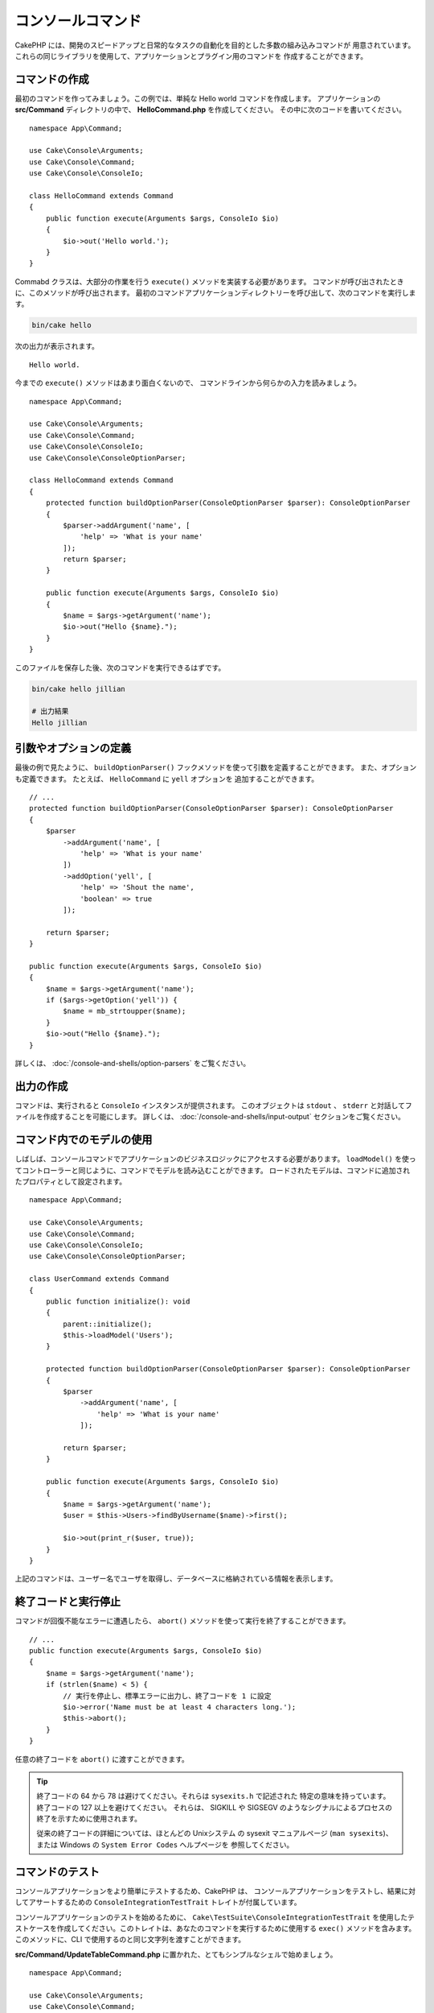 コンソールコマンド
##################

.. php:namespace:: Cake\Console
.. php:class:: Command

CakePHP には、開発のスピードアップと日常的なタスクの自動化を目的とした多数の組み込みコマンドが
用意されています。これらの同じライブラリを使用して、アプリケーションとプラグイン用のコマンドを
作成することができます。

コマンドの作成
==============

最初のコマンドを作ってみましょう。この例では、単純な Hello world コマンドを作成します。
アプリケーションの **src/Command** ディレクトリの中で、 **HelloCommand.php** を作成してください。
その中に次のコードを書いてください。 ::

    namespace App\Command;

    use Cake\Console\Arguments;
    use Cake\Console\Command;
    use Cake\Console\ConsoleIo;

    class HelloCommand extends Command
    {
        public function execute(Arguments $args, ConsoleIo $io)
        {
            $io->out('Hello world.');
        }
    }

Commabd クラスは、大部分の作業を行う ``execute()`` メソッドを実装する必要があります。
コマンドが呼び出されたときに、このメソッドが呼び出されます。
最初のコマンドアプリケーションディレクトリーを呼び出して、次のコマンドを実行します。

.. code-block:: bash

    bin/cake hello

次の出力が表示されます。 ::

    Hello world.

今までの ``execute()`` メソッドはあまり面白くないので、
コマンドラインから何らかの入力を読みましょう。 ::

    namespace App\Command;

    use Cake\Console\Arguments;
    use Cake\Console\Command;
    use Cake\Console\ConsoleIo;
    use Cake\Console\ConsoleOptionParser;

    class HelloCommand extends Command
    {
        protected function buildOptionParser(ConsoleOptionParser $parser): ConsoleOptionParser
        {
            $parser->addArgument('name', [
                'help' => 'What is your name'
            ]);
            return $parser;
        }

        public function execute(Arguments $args, ConsoleIo $io)
        {
            $name = $args->getArgument('name');
            $io->out("Hello {$name}.");
        }
    }


このファイルを保存した後、次のコマンドを実行できるはずです。

.. code-block:: bash

    bin/cake hello jillian

    # 出力結果
    Hello jillian

引数やオプションの定義
======================

最後の例で見たように、 ``buildOptionParser()`` フックメソッドを使って引数を定義することができます。
また、オプションも定義できます。 たとえば、 ``HelloCommand`` に ``yell`` オプションを
追加することができます。 ::

    // ...
    protected function buildOptionParser(ConsoleOptionParser $parser): ConsoleOptionParser
    {
        $parser
            ->addArgument('name', [
                'help' => 'What is your name'
            ])
            ->addOption('yell', [
                'help' => 'Shout the name',
                'boolean' => true
            ]);

        return $parser;
    }

    public function execute(Arguments $args, ConsoleIo $io)
    {
        $name = $args->getArgument('name');
        if ($args->getOption('yell')) {
            $name = mb_strtoupper($name);
        }
        $io->out("Hello {$name}.");
    }

詳しくは、 :doc:`/console-and-shells/option-parsers` をご覧ください。

出力の作成
==========

コマンドは、実行されると ``ConsoleIo`` インスタンスが提供されます。
このオブジェクトは ``stdout`` 、 ``stderr`` と対話してファイルを作成することを可能にします。
詳しくは、 :doc:`/console-and-shells/input-output` セクションをご覧ください。

コマンド内でのモデルの使用
==========================

しばしば、コンソールコマンドでアプリケーションのビジネスロジックにアクセスする必要があります。
``loadModel()`` を使ってコントローラーと同じように、コマンドでモデルを読み込むことができます。
ロードされたモデルは、コマンドに追加されたプロパティとして設定されます。 ::

    namespace App\Command;

    use Cake\Console\Arguments;
    use Cake\Console\Command;
    use Cake\Console\ConsoleIo;
    use Cake\Console\ConsoleOptionParser;

    class UserCommand extends Command
    {
        public function initialize(): void
        {
            parent::initialize();
            $this->loadModel('Users');
        }

        protected function buildOptionParser(ConsoleOptionParser $parser): ConsoleOptionParser
        {
            $parser
                ->addArgument('name', [
                    'help' => 'What is your name'
                ]);

            return $parser;
        }

        public function execute(Arguments $args, ConsoleIo $io)
        {
            $name = $args->getArgument('name');
            $user = $this->Users->findByUsername($name)->first();

            $io->out(print_r($user, true));
        }
    }

上記のコマンドは、ユーザー名でユーザを取得し、データベースに格納されている情報を表示します。

終了コードと実行停止
=================================

コマンドが回復不能なエラーに遭遇したら、 ``abort()`` メソッドを使って実行を終了することができます。 ::

    // ...
    public function execute(Arguments $args, ConsoleIo $io)
    {
        $name = $args->getArgument('name');
        if (strlen($name) < 5) {
            // 実行を停止し、標準エラーに出力し、終了コードを 1 に設定
            $io->error('Name must be at least 4 characters long.');
            $this->abort();
        }
    }

任意の終了コードを ``abort()`` に渡すことができます。

.. tip::

    終了コードの 64 から 78 は避けてください。それらは ``sysexits.h`` で記述された
    特定の意味を持っています。終了コードの 127 以上を避けてください。
    それらは、 SIGKILL や SIGSEGV のようなシグナルによるプロセスの終了を示すために使用されます。

    従来の終了コードの詳細については、ほとんどの Unixシステム の sysexit マニュアルページ
    (``man sysexits``)、または Windows の ``System Error Codes`` ヘルプページを
    参照してください。

.. _console-integration-testing:

コマンドのテスト
================

コンソールアプリケーションをより簡単にテストするため、CakePHP は、
コンソールアプリケーションをテストし、結果に対してアサートするための
``ConsoleIntegrationTestTrait`` トレイトが付属しています。

.. versionadded:: 3.5.0

    ``ConsoleIntegrationTestCase`` が追加されました。

.. versionadded:: 3.7.0

    ``ConsoleIntegrationTestCase`` クラスは ``ConsoleIntegrationTestTrait`` トレイトへ移動しました。

コンソールアプリケーションのテストを始めるために、 ``Cake\TestSuite\ConsoleIntegrationTestTrait``
を使用したテストケースを作成してください。このトレイトは、あなたのコマンドを実行するために使用する
``exec()`` メソッドを含みます。このメソッドに、CLI で使用するのと同じ文字列を渡すことができます。

**src/Command/UpdateTableCommand.php** に置かれた、とてもシンプルなシェルで始めましょう。 ::

    namespace App\Command;

    use Cake\Console\Arguments;
    use Cake\Console\Command;
    use Cake\Console\ConsoleIo;
    use Cake\Console\ConsoleOptionParser;

    class UpdateTableCommand extends Command
    {
        protected function buildOptionParser(ConsoleOptionParser $parser): ConsoleOptionParser
        {
            $parser->setDescription('My cool console app');

            return $parser;
        }
    }

このシェルの統合テストを書くために、 **tests/TestCase/Command/UpdateTableCommandTest.php**
に ``Cake\TestSuite\ConsoleIntegrationTestTrait`` を使用したテストケースを作成します。
このシェルは現時点ですることはあまりありませんが、シェルの説明が ``stdout``
に表示されていることをテストしましょう。 ::

    namespace App\Test\TestCase\Command;

    use Cake\TestSuite\ConsoleIntegrationTestTrait;
    use Cake\TestSuite\TestCase;

    class UpdateTableCommandTest extends TestCase
    {
        use ConsoleIntegrationTestTrait;

        public function setUp(): void
        {
            parent::setUp();
            $this->useCommandRunner();
        }

        public function testDescriptionOutput()
        {
            $this->exec('update_table --help');
            $this->assertOutputContains('My cool console app');
        }
    }

テストが合格します！これは非常に簡単な例ですが、コンソールアプリケーションの
統合テストケースを作成することは非常に簡単です。このシェルにいくつかの
コマンドにもっと多くのロジックを追加してみましょう。 ::

    namespace App\Command;

    use Cake\Console\Arguments;
    use Cake\Console\Command;
    use Cake\Console\ConsoleIo;
    use Cake\Console\ConsoleOptionParser;
    use Cake\I18n\FrozenTime;

    class UpdateTableCommand extends Command
    {
        protected function buildOptionParser(ConsoleOptionParser $parser): ConsoleOptionParser
        {
            $parser
                ->setDescription('My cool console app')
                ->addArgument('table', [
                    'help' => 'Table to update',
                    'required' => true
                ]);

            return $parser;
        }

        public function execute(Arguments $args, ConsoleIo $io)
        {
            $table = $args->getArgument('table');
            $this->loadModel($table);
            $this->{$table}->query()
                ->update()
                ->set([
                    'modified' => new FrozenTime()
                ])
                ->execute();
        }
    }

これはオプションと関連するロジックを必要とするより完全なシェルです。
テストケースを次のコードスニペットに変更します。 ::

    namespace Cake\Test\TestCase\Command;

    use Cake\Console\Command;
    use Cake\I18n\FrozenTime;
    use Cake\ORM\TableRegistry;
    use Cake\TestSuite\ConsoleIntegrationTestTrait;
    use Cake\TestSuite\TestCase;

    class UpdateTableCommandTest extends TestCase
    {
        use ConsoleIntegrationTestTrait;

        public $fixtures = [
            // assumes you have a UsersFixture
            'app.Users'
        ];

        public function testDescriptionOutput()
        {
            $this->exec('update_table --help');
            $this->assertOutputContains('My cool console app');
        }

        public function testUpdateModified()
        {
            $now = new FrozenTime('2017-01-01 00:00:00');
            FrozenTime::setTestNow($now);

            $this->loadFixtures('Users');

            $this->exec('update_table Users');
            $this->assertExitCode(Command::CODE_SUCCESS);

            // Prior to 3.6 use TableRegistry::get('Users')
            $user = TableRegistry::getTableLocator()->get('Users')->get(1);
            $this->assertSame($user->modified->timestamp, $now->timestamp);

            FrozenTime::setTestNow(null);
        }
    }

``testUpdateModified`` メソッドから分かるように、コマンドが
１番目の引数として渡すテーブルを更新することをテストしています。
最初に、コマンドが適切なステータスコード ``0`` で終了したことをアサートします。
次に、私たちのコマンドが動作したことを確認します。つまり、提供したテーブルを更新し、
``modified`` カラムを現在の時刻に設定します。

また、 ``exec()`` はあなたが入力したのと同じ文字列を CLI に取り込むので、
コマンド文字列にオプションと引数を含めることができます。

対話的なシェルのテスト
----------------------

コンソールはしばしば対話的です。 ``Cake\TestSuite\ConsoleIntegrationTestTrait``
トレイトで対話的なシェルをテストするには、期待する入力を ``exec()`` の２番目の
パラメーターとして渡すだけです。それらは、期待どおりの順序で配列として含める必要があります。

引き続きコマンドの例で、対話的な確認を追加しましょう。
コマンドクラスを次のように更新します。 ::

    namespace App\Command;

    use Cake\Console\Arguments;
    use Cake\Console\Command;
    use Cake\Console\ConsoleIo;
    use Cake\Console\ConsoleOptionParser;
    use Cake\I18n\FrozenTime;

    class UpdateTableCommand extends Command
    {
        protected function buildOptionParser(ConsoleOptionParser $parser): ConsoleOptionParser
        {
            $parser
                ->setDescription('My cool console app')
                ->addArgument('table', [
                    'help' => 'Table to update',
                    'required' => true
                ]);

            return $parser;
        }

        public function execute(Arguments $args, ConsoleIo $io)
        {
            $table = $args->getArgument('table');
            $this->loadModel($table);
            if ($io->ask('Are you sure?', 'n', ['y', 'n']) === 'n') {
                $io->error('You need to be sure.');
                $this->abort();
            }
            $this->{$table}->query()
                ->update()
                ->set([
                    'modified' => new FrozenTime()
                ])
                ->execute();
        }
    }

対話的なサブコマンドがあるので、適切な応答を受け取るかどうかをテストするテストケースと、
誤った応答を受け取るかどうかをテストするケースを追加できます。 ``testUpdateModified``
メソッドを削除し、 **tests/TestCase/Command/UpdateTableCommandTest.php**
に以下のメソッドを追加してください。 ::

    public function testUpdateModifiedSure()
    {
        $now = new FrozenTime('2017-01-01 00:00:00');
        FrozenTime::setTestNow($now);

        $this->loadFixtures('Users');

        $this->exec('update_table Users', ['y']);
        $this->assertExitCode(Command::CODE_SUCCESS);

        // Prior to 3.6 use TableRegistry::get('Users')
        $user = TableRegistry::getTableLocator()->get('Users')->get(1);
        $this->assertSame($user->modified->timestamp, $now->timestamp);

        FrozenTime::setTestNow(null);
    }

    public function testUpdateModifiedUnsure()
    {
        // Prior to 3.6 use TableRegistry::get('Users')
        $user = TableRegistry::getTableLocator()->get('Users')->get(1);
        $original = $user->modified->timestamp;

        $this->exec('my_console best_framework', ['n']);
        $this->assertExitCode(Command::CODE_ERROR);
        $this->assertErrorContains('You need to be sure.');

        // Prior to 3.6 use TableRegistry::get('Users')
        $user = TableRegistry::getTableLocator()->get('Users')->get(1);
        $this->assertSame($original, $user->timestamp);
    }

最初のテストケースでは、質問を確認し、レコードが更新されます。
2番目のテストでは確認していませんし、レコードが更新されていないので、
エラーメッセージが ``stderr`` に書き込まれていることを確認できます。

CommandRunner のテスト
----------------------

``CommandRunner`` クラスを使ってディスパッチされたシェルをテストするには、
次のメソッドを使ってテストケースでそれを有効にしてください。 ::

    $this->useCommandRunner();

.. versionadded:: 3.5.0

    ``CommandRunner`` クラスが追加されました。


アサーションメソッド
--------------------

``Cake\TestSuite\ConsoleIntegrationTestTrait`` トレイトは、コンソールの出力に対して
容易にアサートできるようにするいくつかのアサーションメソッドを提供します。 ::

    // シェルが期待したコードで終了したことをアサート
    $this->assertExitCode($expected);

    // 標準出力が文字列を含むことをアサート
    $this->assertOutputContains($expected);

    // 標準エラーが文字列を含むことをアサート
    $this->assertErrorContains($expected);

    // 標準出力を正規表現にマッチするかをアサート
    $this->assertOutputRegExp($expected);

    // 標準エラーが正規表現にマッチするかをアサート
    $this->assertErrorRegExp($expected);

